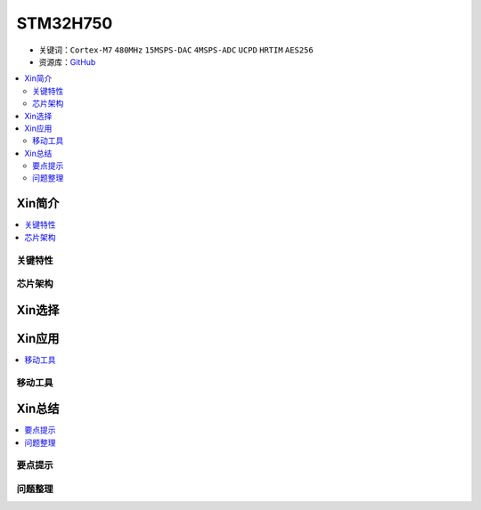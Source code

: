 .. _stm32h750:

STM32H750
================

* 关键词：``Cortex-M7`` ``480MHz`` ``15MSPS-DAC`` ``4MSPS-ADC`` ``UCPD`` ``HRTIM`` ``AES256``
* 资源库：`GitHub <https://github.com/SoCXin/STM32H750>`_

.. contents::
    :local:

Xin简介
-----------

.. contents::
    :local:


关键特性
~~~~~~~~~~~~



芯片架构
~~~~~~~~~~~




Xin选择
-----------

.. contents::
    :local:



Xin应用
-----------

.. contents::
    :local:


移动工具
~~~~~~~~~~~



Xin总结
--------------

.. contents::
    :local:

要点提示
~~~~~~~~~~~~~



问题整理
~~~~~~~~~~~~~

